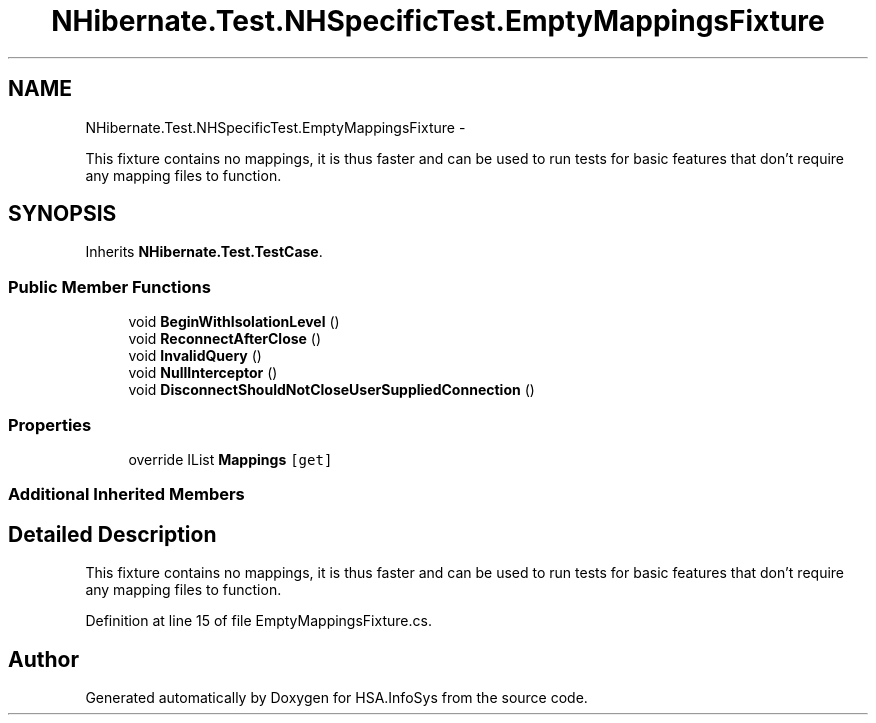 .TH "NHibernate.Test.NHSpecificTest.EmptyMappingsFixture" 3 "Fri Jul 5 2013" "Version 1.0" "HSA.InfoSys" \" -*- nroff -*-
.ad l
.nh
.SH NAME
NHibernate.Test.NHSpecificTest.EmptyMappingsFixture \- 
.PP
This fixture contains no mappings, it is thus faster and can be used to run tests for basic features that don't require any mapping files to function\&.  

.SH SYNOPSIS
.br
.PP
.PP
Inherits \fBNHibernate\&.Test\&.TestCase\fP\&.
.SS "Public Member Functions"

.in +1c
.ti -1c
.RI "void \fBBeginWithIsolationLevel\fP ()"
.br
.ti -1c
.RI "void \fBReconnectAfterClose\fP ()"
.br
.ti -1c
.RI "void \fBInvalidQuery\fP ()"
.br
.ti -1c
.RI "void \fBNullInterceptor\fP ()"
.br
.ti -1c
.RI "void \fBDisconnectShouldNotCloseUserSuppliedConnection\fP ()"
.br
.in -1c
.SS "Properties"

.in +1c
.ti -1c
.RI "override IList \fBMappings\fP\fC [get]\fP"
.br
.in -1c
.SS "Additional Inherited Members"
.SH "Detailed Description"
.PP 
This fixture contains no mappings, it is thus faster and can be used to run tests for basic features that don't require any mapping files to function\&. 


.PP
Definition at line 15 of file EmptyMappingsFixture\&.cs\&.

.SH "Author"
.PP 
Generated automatically by Doxygen for HSA\&.InfoSys from the source code\&.
